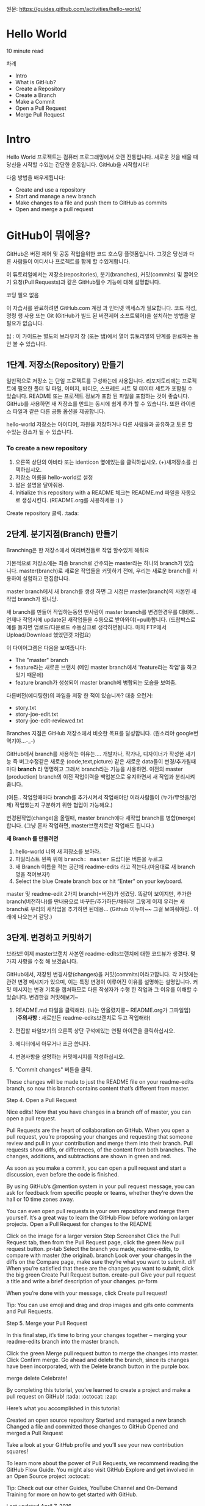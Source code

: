 원문: https://guides.github.com/activities/hello-world/

* Hello World
10 minute read

차례
 + Intro
 + What is GitHub?
 + Create a Repository
 + Create a Branch
 + Make a Commit
 + Open a Pull Request
 + Merge Pull Request

* Intro
# The Hello World project is a time-honored tradition in computer programming.
# It is a simple exercise that gets you started when learning something new.
# Let’s get started with GitHub!
Hello World 프로젝트는 컴퓨터 프로그래밍에서 오랜 전통입니다.
새로운 것을 배울 때 당신을 시작할 수있는 간단한 운동입니다.
GitHub을 시작합시다!

# You’ll learn how to:
다음 방법을 배우게됩니다:
 + Create and use a repository
 + Start and manage a new branch
 + Make changes to a file and push them to GitHub as commits
 + Open and merge a pull request

# What is GitHub?
* *GitHub이 뭐에용?*

# GitHub is a code hosting platform for version control and collaboration.
# It lets you and others work together on projects from anywhere.
GitHub은 버전 제어 및 공동 작업을위한 코드 호스팅 플랫폼입니다.
그것은 당신과 다른 사람들이 어디서나 프로젝트를 함께 할 수있게합니다.

# This tutorial teaches you GitHub essentials like repositories, branches, commits, and Pull Requests.
# You’ll create your own Hello World repository and learn GitHub’s Pull Request workflow, a popular way to create and review code.
이 튜토리얼에서는 저장소(repositories), 분기(branches), 커밋(commits)
및 끌어오기 요청(Pull Requests)과 같은 GitHub필수 기능에 대해 설명합니다.

# No coding necessary
코딩 필요 없음

# To complete this tutorial, you need a GitHub.com account and Internet access.
# You don’t need to know how to code, use the command line, or install Git (the version control software GitHub is built on).
이 자습서를 완료하려면 GitHub.com 계정 과 인터넷 액세스가 필요합니다.
코드 작성, 명령 행 사용 또는 Git (GitHub가 빌드 된 버전제어 소프트웨어)을 설치하는 방법을 알 필요가 없습니다.

    # Tip: Open this guide in a separate browser window (or tab) so
    # you can see it while you complete the steps in the tutorial.
    팁 : 이 가이드는 별도의 브라우저 창 (또는 탭)에서 열어 튜토리얼의 단계를 완료하는 동안 볼 수 있습니다.

# ** Step 1. Create a Repository
** 1단계. 저장소(Repository) 만들기
  # A repository is usually used to organize a single project.
  # Repositories can contain folders and files, images, videos, spreadsheets, and data sets – anything your project needs.
  # We recommend including a README, or a file with information about your project.
  # GitHub makes it easy to add one at the same time you create your new repository.
  # It also offers other common options such as a license file.
일반적으로 저장소 는 단일 프로젝트를 구성하는데 사용됩니다.
리포지토리에는 프로젝트에 필요한 폴더 및 파일, 이미지, 비디오, 스프레드 시트 및 데이터 세트가 포함될 수 있습니다.
README 또는 프로젝트 정보가 포함 된 파일을 포함하는 것이 좋습니다.
GitHub를 사용하면 새 저장소를 만드는 동시에 쉽게 추가 할 수 있습니다.
또한 라이센스 파일과 같은 다른 공통 옵션을 제공합니다.

# Your "hello-world" repository can be a place where you store ideas,
# resources, or even share and discuss things with others.
hello-world 저장소는 아이디어, 자원을 저장하거나 다른 사람들과 공유하고 토론 할 수있는 장소가 될 수 있습니다.

*** To create a new repository

   # 1. In the upper right corner, next to your avatar or identicon,
   # click and then select New repository.
   # 2. Name your repository hello-world.
   # 3. Write a short description.
    1. 오른쪽 상단의 아바타 또는 identicon 옆에있는을 클릭하십시오.
       (+)새저장소를 선택하십시오.
    2. 저장소 이름을 hello-world로 설정
    3. 짧은 설명을 달아줘용.
    4. Initialize this repository with a README 체크는 README.md 파일을
       자동으로 생성시킨다. (README.org를 사용하세용 :) )

[[file:./images/create-new-repo.png]]

# Click Create repository. :tada:
Create repository 클릭. :tada:

# ** Step 2. Create a Branch
** 2단계. 분기지점(Branch) 만들기

# Branching is the way to work on different versions of a repository
# at one time.
Branching은 한 저장소에서 여러버전들로 작업 할수있게 해줘요

# By default your repository has one branch named master which is considered to be the definitive branch.
# We use branches to experiment and make edits before committing them to master.
기본적으로 저장소에는 최종 branch로 간주되는 master라는 하나의 branch가 있습니다.
master(branch)로 새로운 작업들을 커밋하기 전에, 우리는 새로운 branch를 사용하여 실험하고 편집합니다.

# When you create a branch off the master branch, you’re making a copy, or snapshot, of master as it was at that point in time.
# If someone else made changes to the master branch while you were working on your branch, you could pull in those updates.
master branch에서 새 branch를 생성 하면 그 시점은 master(branch)의 사본인 새작업 branch가 됩니당.

새 branch를 만들어 작업하는동안 딴사람이 master branch를 변경한경우를 대비해...
언제나 작업시에 update된 새작업들을 수동으로 받아와야(=pull)합니다.
(드랍박스로 예를 들자면 업로드/다운로드 수동싱크로 생각하면됩니다.
마치 FTP에서 Upload/Download 했었던것 처럼요)

# This diagram shows:
이 다이어그램은 다음을 보여줍니다:

 # + The master branch
 # + A new branch called feature (because we’re doing ‘feature work’ on this branch)
 # + The journey that feature takes before it’s merged into master
 + The "master" branch
 + feature라는 새로운 브랜치
   (메인 master branch에서 'feature라는 작업'을 하고있기 때문에)
 + feature branch가 생성되어 master branch에 병합되는 모습을 보여줌.

[[file:./images/branching.png]]

# Have you ever saved different versions of a file? Something like:
다른버전(에디팅한)의 파일을 저장 한 적이 있습니까? 대충 요런거:

 + story.txt
 + story-joe-edit.txt
 + story-joe-edit-reviewed.txt

# Branches accomplish similar goals in GitHub repositories.
Branches 지점은 GitHub 저장소에서 비슷한 목표를 달성합니다. (뭔소리야 google번역기야...-_-)

# Here at GitHub, our developers, writers, and designers use branches for keeping bug fixes and feature work separate from our master-(production)-branch.
# When a change is ready, they merge their branch into master.


GitHub에서 branch를 사용하는 이유는....
개발자나, 작가나, 디자이너가 작성한 새기능 즉 버그수정같은
새로운 (code,text,picture) 같은 새로운 data들이 변경/추가될때마다 *branch* 라 명명허고
그래서 branch라는 기능을 사용하면.
이전의 master (production) branch의 이전 작업이력을 백업본으로 유지하면서 새 작업과 분리시켜줍니다.

(여튼.. 작업할때마다 branch를 추가시켜서 작업해야만
여러사람들이 (누가/무엇을/언제) 작업했는지 구분하기 위한 협업이 가능해요.)

변경된작업(change)을 올릴때, master branch에다 새작업 branch를 병합(merge)합니다.
(그냥 혼자 작업하면, master브랜치로만 작업해도 됩니다.)

# To create a new branch
*새 Branch 를 만들려면*

    # 1. Go to your new repository hello-world.
    # 2. Click the drop down at the top of the file list that says branch: master.
    # 3. Type a branch name, readme-edits, into the new branch text box.
    # 4. Select the blue Create branch box or hit “Enter” on your keyboard.

    1. hello-world 너의 새 저장소를 보아라.
    2. 파일리스트 왼쪽 위에 @@html:<kbd>@@branch: master@@html:</kbd>@@ 드랍다운 버튼을 누르고
    3. 새 Branch 이름을 적는 공간에 readme-edits 라고 적는다.(마음대로 새 branch명을 적어보자!)
    4. Select the blue Create branch box or hit “Enter” on your keyboard.

[[file:./images/readme-edits.gif]]

# Now you have two branches, master and readme-edits.
# They look exactly the same, but not for long!
# Next we’ll add our changes to the new branch.
master 및 readme-edit 2가지 branch(=버전)가 생겼당.
똑같이 보이지만, 추가한 branch(버전하나)를 딴내용으로 바꾸든/추가하든/채워라!
그렇게 이제 우리는 새branch로 우리의 새작업을 추가하면 된데용...
(Github 이누마~~ 그걸 보여줘야징.. 아래에 나오는거 같당.)

# ** Step 3. Make and commit changes
** 3단계. 변경하고 커밋하기

# Bravo! Now, you’re on the code view for your readme-edits branch, which is a copy of master.
# Let’s make some edits.
브라보! 이제 master브랜치 사본인 readme-edits브랜치에 대한 코드뷰가 생겼다.
몇 가지 사항을 수정 해 보겠습니다.

# On GitHub, saved changes are called commits.
# Each commit has an associated commit message, which is a description explaining why a particular change was made.
# Commit messages capture the history of your changes, so other contributors can understand what you’ve done and why.
# Make and commit changes
GitHub에서, 저장된 변경사항(changes)을 커밋(commits)이라고합니다.
각 커밋에는 관련 변경 메시지가 있으며, 이는 특정 변경이 이루어진 이유를 설명하는 설명입니다.
커밋 메시지는 변경 기록을 캡처하므로 다른 작성자가 수행 한 작업과 그 이유를 이해할 수 있습니다.
변경한걸 커밋해보기~

# 2. Click the pencil icon in the upper right corner of the file view to edit.
# 3. In the editor, write a bit about yourself.
# 4. Write a commit message that describes your changes.
# 5. Click Commit changes button.
    1. README.md 파일을 클릭해라. (나는 안올렸지롱~ README.org가 그파일임) (*주의사항* : 새로만든 readme-edits브랜치로 두고 작업해라)

    2. 편집할 파일보기의 오른쪽 상단 구석에있는 연필 아이콘을
       클릭하십시오.
    3. 에디터에서 아무거나 조금 씁니다.
    4. 변경사항을 설명하는 커밋메시지를 작성하십시오.
    5. "Commit changes" 버튼을 클릭.

[[file:./images/commit.png]]

These changes will be made to just the README file on your readme-edits branch, so now this branch contains content that’s different from master.

Step 4. Open a Pull Request

Nice edits! Now that you have changes in a branch off of master, you can open a pull request.

Pull Requests are the heart of collaboration on GitHub. When you open a pull request, you’re proposing your changes and requesting that someone review and pull in your contribution and merge them into their branch. Pull requests show diffs, or differences, of the content from both branches. The changes, additions, and subtractions are shown in green and red.

As soon as you make a commit, you can open a pull request and start a discussion, even before the code is finished.

By using GitHub’s @mention system in your pull request message, you can ask for feedback from specific people or teams, whether they’re down the hall or 10 time zones away.

You can even open pull requests in your own repository and merge them yourself. It’s a great way to learn the GitHub Flow before working on larger projects.
Open a Pull Request for changes to the README

Click on the image for a larger version
Step 	Screenshot
Click the
Pull Request tab, then from the Pull Request page, click the green New pull request button. 	pr-tab
Select the branch you made, readme-edits, to compare with master (the original). 	branch
Look over your changes in the diffs on the Compare page, make sure they’re what you want to submit. 	diff
When you’re satisfied that these are the changes you want to submit, click the big green Create Pull Request button. 	create-pull
Give your pull request a title and write a brief description of your changes. 	pr-form

When you’re done with your message, click Create pull request!

    Tip: You can use emoji and drag and drop images and gifs onto comments and Pull Requests.

Step 5. Merge your Pull Request

In this final step, it’s time to bring your changes together – merging your readme-edits branch into the master branch.

    Click the green Merge pull request button to merge the changes into master.
    Click Confirm merge.
    Go ahead and delete the branch, since its changes have been incorporated, with the Delete branch button in the purple box.

merge delete
Celebrate!

By completing this tutorial, you’ve learned to create a project and make a pull request on GitHub! :tada: :octocat: :zap:

Here’s what you accomplished in this tutorial:

    Created an open source repository
    Started and managed a new branch
    Changed a file and committed those changes to GitHub
    Opened and merged a Pull Request

Take a look at your GitHub profile and you’ll see your new contribution squares!

To learn more about the power of Pull Requests, we recommend reading the GitHub Flow Guide. You might also visit GitHub Explore and get involved in an Open Source project :octocat:

    Tip: Check out our other Guides, YouTube Channel and On-Demand Training for more on how to get started with GitHub.

Last updated April 7, 2016
